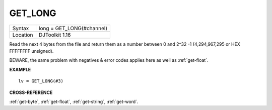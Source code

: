 ..  _get-long:

GET\_LONG
=========

+----------+-------------------------------------------------------------------+
| Syntax   | long = GET\_LONG(#channel)                                        |
+----------+-------------------------------------------------------------------+
| Location | DJToolkit 1.16                                                    |
+----------+-------------------------------------------------------------------+

Read the next 4 bytes  from the file and return  them as a number  between 0 and 2^32 -1 (4,294,967,295 or HEX FFFFFFFF unsigned).

BEWARE, the same problem with negatives & error codes applies here as well as :ref:`get-float`.

**EXAMPLE**

::

    lv = GET_LONG(#3)


**CROSS-REFERENCE**

:ref:`get-byte`, :ref:`get-float`, :ref:`get-string`, :ref:`get-word`.


